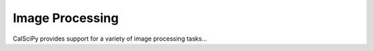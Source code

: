 Image Processing
================
CalSciPy provides support for a variety of image processing tasks...

